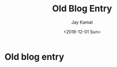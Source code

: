 

#+TITLE: Old Blog Entry
#+AUTHOR: Jay Kamat
#+EMAIL: jaygkamat@gmail.com
#+DATE: <2016-12-01 Sun>

* Old blog entry
